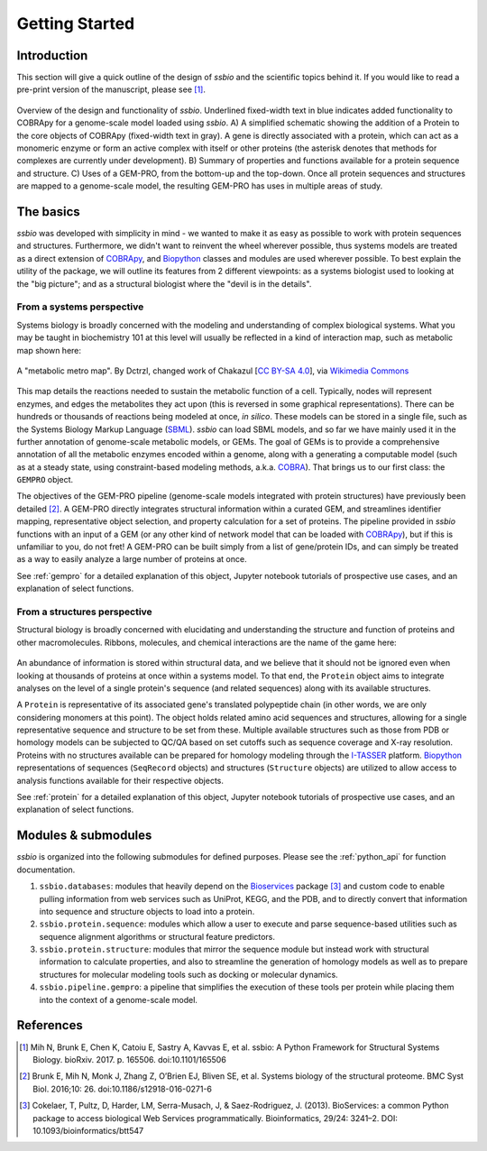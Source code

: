 .. _getting_started:

***************
Getting Started
***************


Introduction
============

This section will give a quick outline of the design of *ssbio* and the scientific topics behind it. If you would like to read a pre-print version of the manuscript, please see [1]_.

.. figure:: ./assets/ssbioFig1.png
   :scale: 60 %
   :alt: ssbio general outline
   :align: center

   Overview of the design and functionality of *ssbio*. Underlined fixed-width text in blue indicates added functionality to COBRApy for a genome-scale model loaded using *ssbio*. A) A simplified schematic showing the addition of a Protein to the core objects of COBRApy (fixed-width text in gray). A gene is directly associated with a protein, which can act as a monomeric enzyme or form an active complex with itself or other proteins (the asterisk denotes that methods for complexes are currently under development). B) Summary of properties and functions available for a protein sequence and structure. C) Uses of a GEM-PRO, from the bottom-up and the top-down. Once all protein sequences and structures are mapped to a genome-scale model, the resulting GEM-PRO has uses in multiple areas of study.


The basics
==========

*ssbio* was developed with simplicity in mind - we wanted to make it as easy as possible to work with protein sequences and structures. Furthermore, we didn't want to reinvent the wheel wherever possible, thus systems models are treated as a direct extension of COBRApy_, and Biopython_ classes and modules are used wherever possible. To best explain the utility of the package, we will outline its features from 2 different viewpoints: as a systems biologist used to looking at the "big picture"; and as a structural biologist where the "devil is in the details".


From a systems perspective
--------------------------

Systems biology is broadly concerned with the modeling and understanding of complex biological systems. What you may be taught in biochemistry 101 at this level will usually be reflected in a kind of interaction map, such as metabolic map shown here:

.. figure:: ./assets/metabolic_metro_map.png
   :scale: 60 %
   :alt: Metabolic Metro Map
   :align: center

   A "metabolic metro map". By Dctrzl, changed work of Chakazul [`CC BY-SA 4.0 <https://creativecommons.org/licenses/by-sa/4.0>`_], via `Wikimedia Commons <https://commons.wikimedia.org/wiki/File:Metabolic_Metro_Map.svg>`_

This map details the reactions needed to sustain the metabolic function of a cell. Typically, nodes will represent enzymes, and edges the metabolites they act upon (this is reversed in some graphical representations). There can be hundreds or thousands of reactions being modeled at once, *in silico*. These models can be stored in a single file, such as the Systems Biology Markup Language (SBML_). *ssbio* can load SBML models, and so far we have mainly used it in the further annotation of genome-scale metabolic models, or GEMs. The goal of GEMs is to provide a comprehensive annotation of all the metabolic enzymes encoded within a genome, along with a generating a computable model (such as at a steady state, using constraint-based modeling methods, a.k.a. COBRA_). That brings us to our first class: the ``GEMPRO`` object.

The objectives of the GEM-PRO pipeline (genome-scale models integrated with protein structures) have previously been detailed [2]_. A GEM-PRO directly integrates structural information within a curated GEM, and streamlines identifier mapping, representative object selection, and property calculation for a set of proteins. The pipeline provided in *ssbio* functions with an input of a GEM (or any other kind of network model that can be loaded with COBRApy_), but if this is unfamiliar to you, do not fret! A GEM-PRO can be built simply from a list of gene/protein IDs, and can simply be treated as a way to easily analyze a large number of proteins at once.

See :ref:`gempro` for a detailed explanation of this object, Jupyter notebook tutorials of prospective use cases, and an explanation of select functions.


From a structures perspective
-----------------------------

Structural biology is broadly concerned with elucidating and understanding the structure and function of proteins and other macromolecules. Ribbons, molecules, and chemical interactions are the name of the game here:

.. figure:: ./assets/protein_conf_change_serpin.png
   :scale: 100 %
   :alt: Serpin protein conformational change
   :align: center

   A protein undergoing conformational changes. By Thomas Shafee (Own work) [`CC BY 4.0 <http://creativecommons.org/licenses/by/4.0>`_], via `Wikimedia Commons <https://commons.wikimedia.org/wiki/File%3ASerpin_latent_state_(unannotated).png>`_

An abundance of information is stored within structural data, and we believe that it should not be ignored even when looking at thousands of proteins at once within a systems model. To that end, the ``Protein`` object aims to integrate analyses on the level of a single protein's sequence (and related sequences) along with its available structures.

A ``Protein`` is representative of its associated gene's translated polypeptide chain (in other words, we are only considering monomers at this point). The object holds related amino acid sequences and structures, allowing for a single representative sequence and structure to be set from these. Multiple available structures such as those from PDB or homology models can be subjected to QC/QA based on set cutoffs such as sequence coverage and X-ray resolution. Proteins with no structures available can be prepared for homology modeling through the I-TASSER_ platform. Biopython_ representations of sequences (``SeqRecord`` objects) and structures (``Structure`` objects) are utilized to allow access to analysis functions available for their respective objects.

See :ref:`protein` for a detailed explanation of this object, Jupyter notebook tutorials of prospective use cases, and an explanation of select functions.


Modules & submodules
====================

*ssbio* is organized into the following submodules for defined purposes. Please see the :ref:`python_api` for function documentation.

#. ``ssbio.databases``: modules that heavily depend on the Bioservices_ package [3]_ and custom code to enable pulling information from web services such as UniProt, KEGG, and the PDB, and to directly convert that information into sequence and structure objects to load into a protein.
#. ``ssbio.protein.sequence``: modules which allow a user to execute and parse sequence-based utilities such as sequence alignment algorithms or structural feature predictors.
#. ``ssbio.protein.structure``: modules that mirror the sequence module but instead work with structural information to calculate properties, and also to streamline the generation of homology models as well as to prepare structures for molecular modeling tools such as docking or molecular dynamics.
#. ``ssbio.pipeline.gempro``: a pipeline that simplifies the execution of these tools per protein while placing them into the context of a genome-scale model.


References
==========

.. [1] Mih N, Brunk E, Chen K, Catoiu E, Sastry A, Kavvas E, et al. ssbio: A Python Framework for Structural Systems Biology. bioRxiv. 2017. p. 165506. doi:10.1101/165506
.. [2] Brunk E, Mih N, Monk J, Zhang Z, O’Brien EJ, Bliven SE, et al. Systems biology of the structural proteome. BMC Syst Biol. 2016;10: 26. doi:10.1186/s12918-016-0271-6
.. [3] Cokelaer, T, Pultz, D, Harder, LM, Serra-Musach, J, & Saez-Rodriguez, J. (2013). BioServices: a common Python package to access biological Web Services programmatically. Bioinformatics, 29/24: 3241–2. DOI: 10.1093/bioinformatics/btt547


.. Links

.. _COBRA: http://opencobra.github.io/
.. _COBRApy: http://opencobra.github.io/cobrapy/
.. _Biopython: http://biopython.org/wiki/Biopython
.. _Bioservices: http://bioservices.readthedocs.io/en/master/
.. _SBML: http://sbml.org/Main_Page
.. _I-TASSER: https://zhanglab.ccmb.med.umich.edu/I-TASSER/